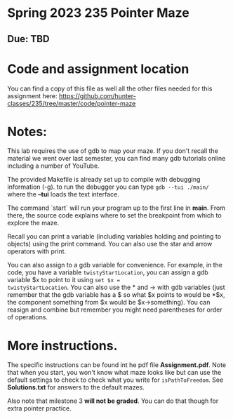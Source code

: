 * Spring 2023 235 Pointer Maze
** Due: TBD

* Code and assignment location

You can find a copy of this file as well all the other files needed
for this assignment here:
[[https://github.com/hunter-classes/235/tree/master/code/pointer-maze][https://github.com/hunter-classes/235/tree/master/code/pointer-maze]]

* Notes: 

This lab requires the use of gdb to map your maze. If you don't recall
the material we went over last semester, you can find many gdb
tutorials online including a number of YouTube.

The provided Makefile is already set up to compile with debugging
information (-g). to run the debugger you can type ~gdb --tui ./main/~
where the *--tui* loads the text interface.

The command `start` will run your program up to the first line in
*main*. From there, the source code explains where to set the
breakpoint from which to explore the maze.

Recall you can print a variable (including variables holding and
pointing to objects) using the print command. You can also use the
star and arrow operators with print.

You can also assign to a gdb variable for convenience. For example,
in the code, you have a variable ~twistyStartLocation~, you can assign
a gdb variable $x to point to it using ~set $x =
twistyStartLocation~. You can also use the * and -> with gdb variables
(just remember that the gdb variable has a $ so what $x points to
would be *$x, the component something from $x would be
$x->something). You can reasign and combine but remember you might
need parentheses for order of operations. 


* More instructions. 

The specific instructions can be found int he pdf file
*Assignment.pdf*. Note that when you start, you won't know what maze
looks like but can use the default settings to check to check what you
write for ~isPathToFreedom~. See *Solutions.txt* for answers to the
default mazes. 

Also note  that milestone 3 *will not be graded*. You can do that
though for extra pointer practice. 



